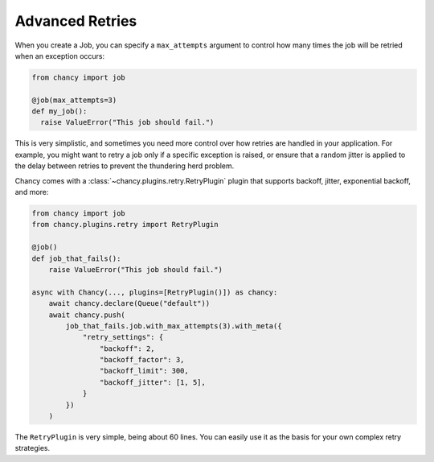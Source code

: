 Advanced Retries
================

When you create a Job, you can specify a ``max_attempts`` argument to control how
many times the job will be retried when an exception occurs:

.. code-block:: python

    from chancy import job

    @job(max_attempts=3)
    def my_job():
      raise ValueError("This job should fail.")

This is very simplistic, and sometimes you need more control over how retries are
handled in your application. For example, you might want to retry a job only if a
specific exception is raised, or ensure that a random jitter is applied to the
delay between retries to prevent the thundering herd problem.

Chancy comes with a :class:`~chancy.plugins.retry.RetryPlugin` plugin that supports
backoff, jitter, exponential backoff, and more:

.. code-block:: python

    from chancy import job
    from chancy.plugins.retry import RetryPlugin

    @job()
    def job_that_fails():
        raise ValueError("This job should fail.")

    async with Chancy(..., plugins=[RetryPlugin()]) as chancy:
        await chancy.declare(Queue("default"))
        await chancy.push(
            job_that_fails.job.with_max_attempts(3).with_meta({
                "retry_settings": {
                    "backoff": 2,
                    "backoff_factor": 3,
                    "backoff_limit": 300,
                    "backoff_jitter": [1, 5],
                }
            })
        )

The ``RetryPlugin`` is very simple, being about 60 lines. You can easily use it as
the basis for your own complex retry strategies.